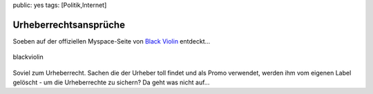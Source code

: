 public: yes
tags: [Politik,Internet]

Urheberrechtsansprüche
======================

Soeben auf der offiziellen Myspace-Seite von `Black
Violin <http://www.myspace.com/dknex>`_ entdeckt...

.. figure:: http://blog.ich-wars-nicht.ch/wp-content/uploads/2009/09/blackviolin.jpg
   :align: center
   :alt: blackviolin

   blackviolin
Soviel zum Urheberrecht. Sachen die der Urheber toll findet und als
Promo verwendet, werden ihm vom eigenen Label gelöscht - um die
Urheberrechte zu sichern? Da geht was nicht auf...

